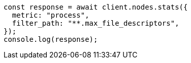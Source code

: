 // This file is autogenerated, DO NOT EDIT
// Use `node scripts/generate-docs-examples.js` to generate the docs examples

[source, js]
----
const response = await client.nodes.stats({
  metric: "process",
  filter_path: "**.max_file_descriptors",
});
console.log(response);
----

